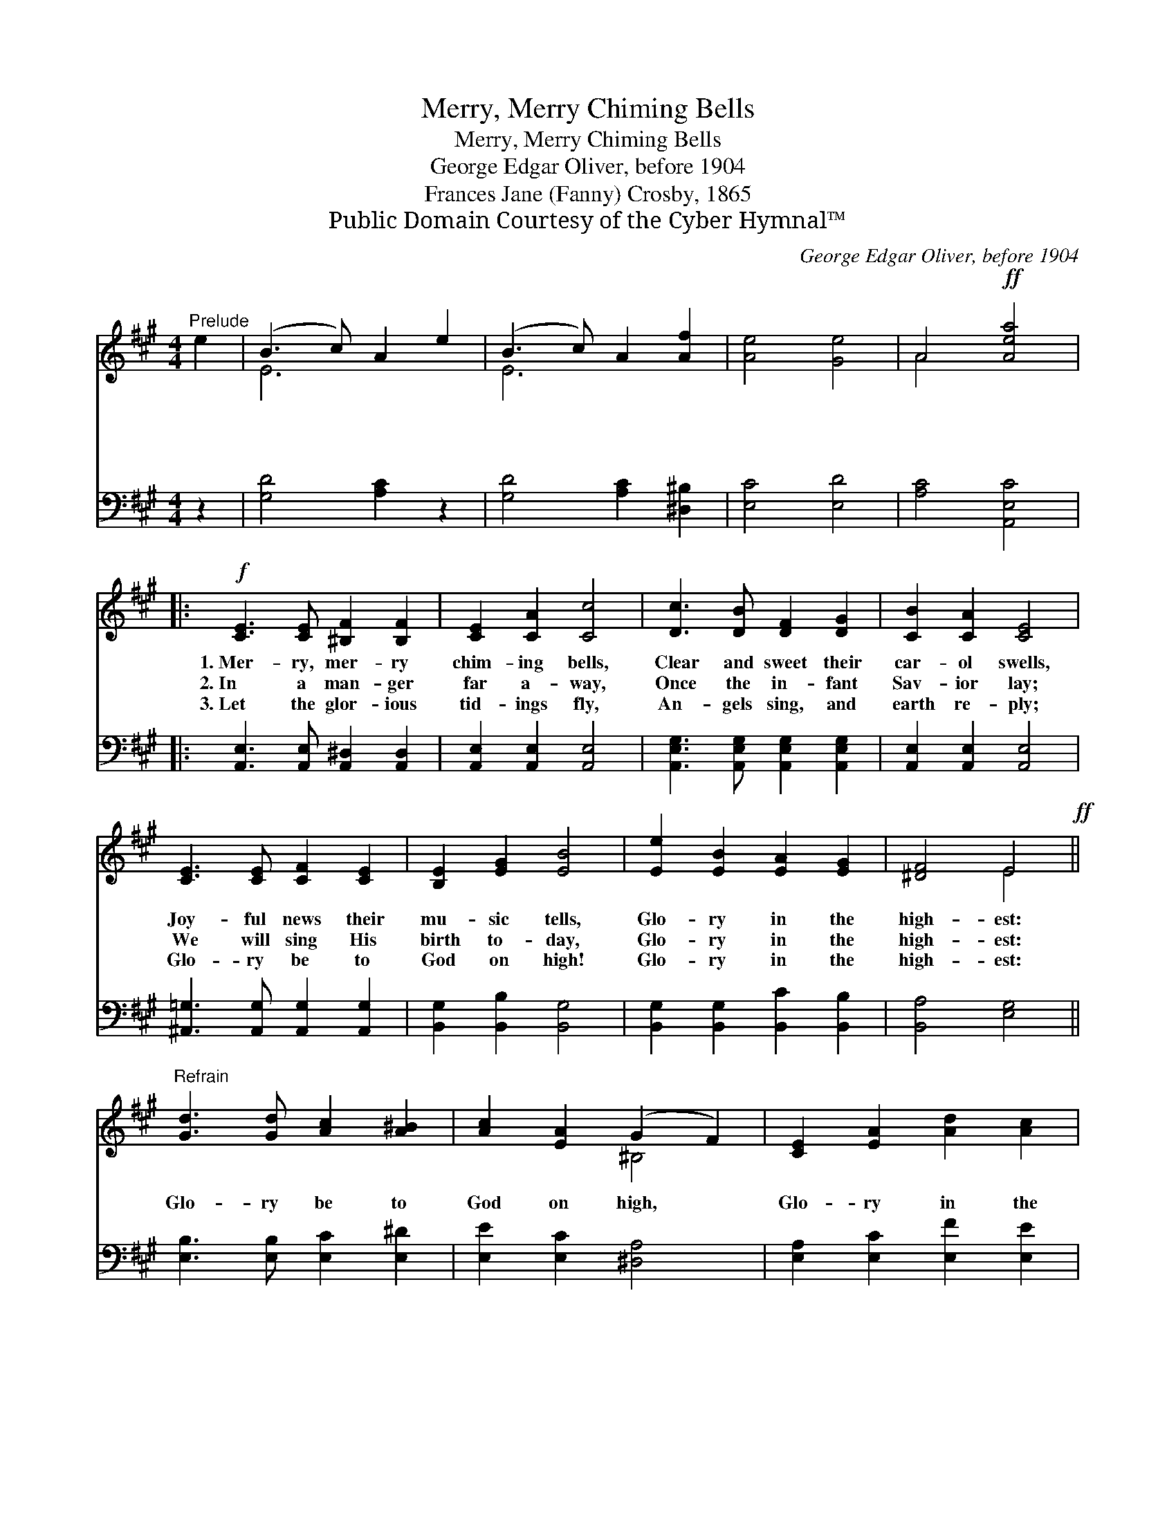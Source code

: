 X:1
T:Merry, Merry Chiming Bells
T:Merry, Merry Chiming Bells
T:George Edgar Oliver, before 1904
T:Frances Jane (Fanny) Crosby, 1865
T:Public Domain Courtesy of the Cyber Hymnal™
C:George Edgar Oliver, before 1904
Z:Public Domain
Z:Courtesy of the Cyber Hymnal™
%%score ( 1 2 ) 3
L:1/8
M:4/4
K:A
V:1 treble 
V:2 treble 
V:3 bass 
V:1
"^Prelude" e2 | (B3 c) A2 e2 | (B3 c) A2 [Af]2 | [Ae]4 [Ge]4 | A4!ff! [Aea]4 |: %5
w: ~|~ * ~ ~|~ * ~ ~|~ ~|~ ~|
w: ~|~ * ~ ~|~ * ~ ~|~ ~|~ ~|
w: ~|~ * ~ ~|~ * ~ ~|~ ~|~ ~|
!f! [CE]3 [CE] [^B,F]2 [B,F]2 | [CE]2 [CA]2 [Cc]4 | [Dc]3 [DB] [DF]2 [DG]2 | [CB]2 [CA]2 [CE]4 | %9
w: 1.~Mer- ry, mer- ry|chim- ing bells,|Clear and sweet their|car- ol swells,|
w: 2.~In a man- ger|far a- way,|Once the in- fant|Sav- ior lay;|
w: 3.~Let the glor- ious|tid- ings fly,|An- gels sing, and|earth re- ply;|
 [CE]3 [CE] [CF]2 [CE]2 | [B,E]2 [EG]2 [EB]4 | [Ee]2 [EB]2 [EA]2 [EG]2 | [^DF]4 E4!ff! || %13
w: Joy- ful news their|mu- sic tells,|Glo- ry in the|high- est:|
w: We will sing His|birth to- day,|Glo- ry in the|high- est:|
w: Glo- ry be to|God on high!|Glo- ry in the|high- est:|
"^Refrain" [Gd]3 [Gd] [Ac]2 [A^B]2 | [Ac]2 [EA]2 (G2 F2) | [CE]2 [EA]2 [Ad]2 [Ac]2 | %16
w: |||
w: Glo- ry be to|God on high, *|Glo- ry in the|
w: |||
 B4 A4"^Play 3 times" :| %17
w: |
w: high- est.|
w: |
V:2
 x2 | E6 x2 | E6 x2 | x8 | A4 x4 |: x8 | x8 | x8 | x8 | x8 | x8 | x8 | x4 E4 || x8 | x4 ^B,4 | x8 | %16
 (A2 G2) A4 :| %17
V:3
 z2 | [G,D]4 [A,C]2 z2 | [G,D]4 [A,C]2 [^D,^B,]2 | [E,C]4 [E,D]4 | [A,C]4 [A,,E,C]4 |: %5
 [A,,E,]3 [A,,E,] [A,,^D,]2 [A,,D,]2 | [A,,E,]2 [A,,E,]2 [A,,E,]4 | %7
 [A,,E,G,]3 [A,,E,G,] [A,,E,G,]2 [A,,E,G,]2 | [A,,E,]2 [A,,E,]2 [A,,E,]4 | %9
 [^A,,=G,]3 [A,,G,] [A,,G,]2 [A,,G,]2 | [B,,G,]2 [B,,B,]2 [B,,G,]4 | %11
 [B,,G,]2 [B,,G,]2 [B,,C]2 [B,,B,]2 | [B,,A,]4 [E,G,]4 || [E,B,]3 [E,B,] [E,C]2 [E,^D]2 | %14
 [E,E]2 [E,C]2 [^D,A,]4 | [E,A,]2 [E,C]2 [E,F]2 [E,E]2 | [E,D]4 [A,C]4"^Play 3 times" :| %17

